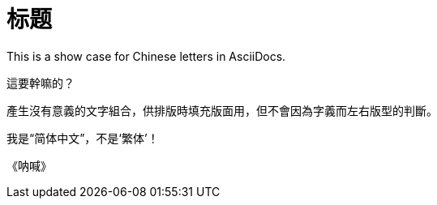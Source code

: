 = 标题

This is a show case for Chinese letters in AsciiDocs.

這要幹嘛的？

產生沒有意義的文字組合，供排版時填充版面用，但不會因為字義而左右版型的判斷。

我是“简体中文”，不是‘繁体’！

《呐喊》